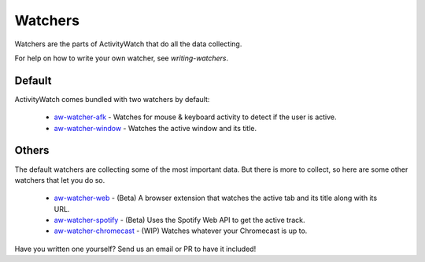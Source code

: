 Watchers
========

Watchers are the parts of ActivityWatch that do all the data collecting.

For help on how to write your own watcher, see `writing-watchers`.

Default
-------

ActivityWatch comes bundled with two watchers by default:

 - `aw-watcher-afk <https://github.com/ActivityWatch/aw-watcher-afk>`_ - Watches for mouse & keyboard activity to detect if the user is active.
 - `aw-watcher-window <https://github.com/ActivityWatch/aw-watcher-window>`_ - Watches the active window and its title.

Others
------

The default watchers are collecting some of the most important data.
But there is more to collect, so here are some other watchers that let you do so.

 - `aw-watcher-web <https://github.com/ActivityWatch/aw-watcher-web>`_ - (Beta) A browser extension that watches the active tab and its title along with its URL.
 - `aw-watcher-spotify <https://github.com/ActivityWatch/aw-watcher-spotify>`_ - (Beta) Uses the Spotify Web API to get the active track.
 - `aw-watcher-chromecast <https://github.com/ActivityWatch/aw-watcher-chromecast>`_ - (WIP) Watches whatever your Chromecast is up to.

Have you written one yourself? Send us an email or PR to have it included!

